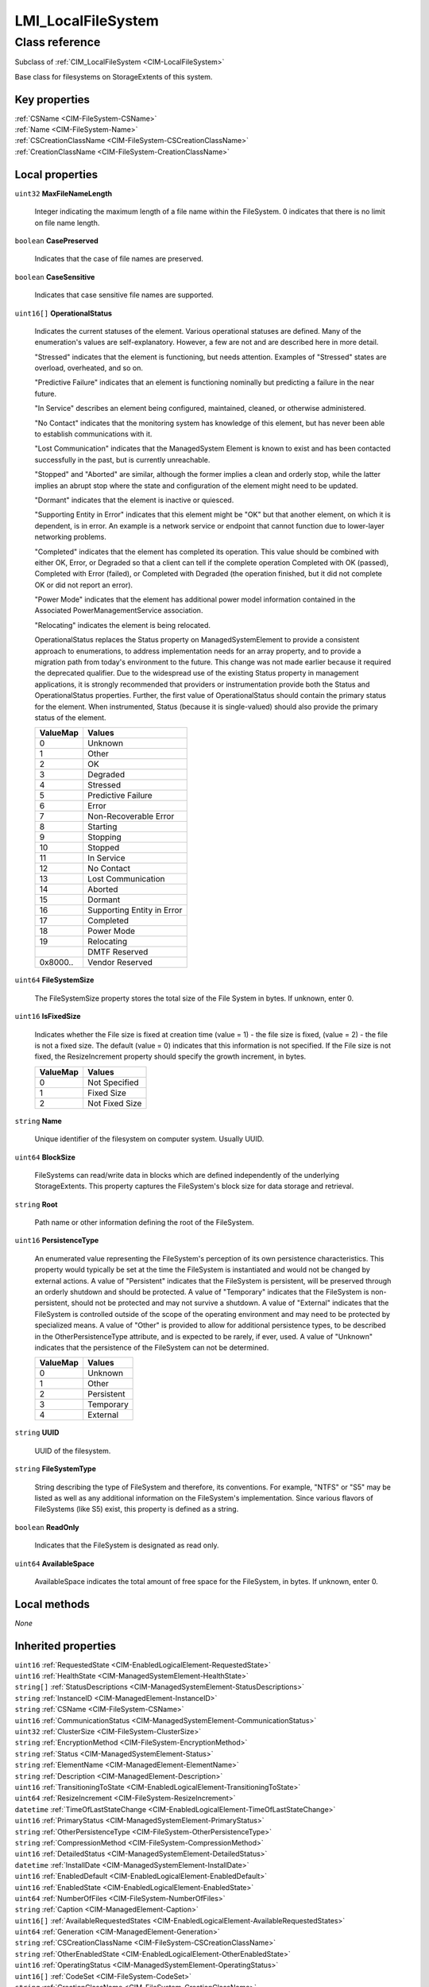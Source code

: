 .. _LMI-LocalFileSystem:

LMI_LocalFileSystem
-------------------

Class reference
===============
Subclass of :ref:`CIM_LocalFileSystem <CIM-LocalFileSystem>`

Base class for filesystems on StorageExtents of this system.


Key properties
^^^^^^^^^^^^^^

| :ref:`CSName <CIM-FileSystem-CSName>`
| :ref:`Name <CIM-FileSystem-Name>`
| :ref:`CSCreationClassName <CIM-FileSystem-CSCreationClassName>`
| :ref:`CreationClassName <CIM-FileSystem-CreationClassName>`

Local properties
^^^^^^^^^^^^^^^^

.. _LMI-LocalFileSystem-MaxFileNameLength:

``uint32`` **MaxFileNameLength**

    Integer indicating the maximum length of a file name within the FileSystem. 0 indicates that there is no limit on file name length.

    
.. _LMI-LocalFileSystem-CasePreserved:

``boolean`` **CasePreserved**

    Indicates that the case of file names are preserved.

    
.. _LMI-LocalFileSystem-CaseSensitive:

``boolean`` **CaseSensitive**

    Indicates that case sensitive file names are supported.

    
.. _LMI-LocalFileSystem-OperationalStatus:

``uint16[]`` **OperationalStatus**

    Indicates the current statuses of the element. Various operational statuses are defined. Many of the enumeration's values are self-explanatory. However, a few are not and are described here in more detail. 

    "Stressed" indicates that the element is functioning, but needs attention. Examples of "Stressed" states are overload, overheated, and so on. 

    "Predictive Failure" indicates that an element is functioning nominally but predicting a failure in the near future. 

    "In Service" describes an element being configured, maintained, cleaned, or otherwise administered. 

    "No Contact" indicates that the monitoring system has knowledge of this element, but has never been able to establish communications with it. 

    "Lost Communication" indicates that the ManagedSystem Element is known to exist and has been contacted successfully in the past, but is currently unreachable. 

    "Stopped" and "Aborted" are similar, although the former implies a clean and orderly stop, while the latter implies an abrupt stop where the state and configuration of the element might need to be updated. 

    "Dormant" indicates that the element is inactive or quiesced. 

    "Supporting Entity in Error" indicates that this element might be "OK" but that another element, on which it is dependent, is in error. An example is a network service or endpoint that cannot function due to lower-layer networking problems. 

    "Completed" indicates that the element has completed its operation. This value should be combined with either OK, Error, or Degraded so that a client can tell if the complete operation Completed with OK (passed), Completed with Error (failed), or Completed with Degraded (the operation finished, but it did not complete OK or did not report an error). 

    "Power Mode" indicates that the element has additional power model information contained in the Associated PowerManagementService association. 

    "Relocating" indicates the element is being relocated.

    OperationalStatus replaces the Status property on ManagedSystemElement to provide a consistent approach to enumerations, to address implementation needs for an array property, and to provide a migration path from today's environment to the future. This change was not made earlier because it required the deprecated qualifier. Due to the widespread use of the existing Status property in management applications, it is strongly recommended that providers or instrumentation provide both the Status and OperationalStatus properties. Further, the first value of OperationalStatus should contain the primary status for the element. When instrumented, Status (because it is single-valued) should also provide the primary status of the element.

    
    ======== ==========================
    ValueMap Values                    
    ======== ==========================
    0        Unknown                   
    1        Other                     
    2        OK                        
    3        Degraded                  
    4        Stressed                  
    5        Predictive Failure        
    6        Error                     
    7        Non-Recoverable Error     
    8        Starting                  
    9        Stopping                  
    10       Stopped                   
    11       In Service                
    12       No Contact                
    13       Lost Communication        
    14       Aborted                   
    15       Dormant                   
    16       Supporting Entity in Error
    17       Completed                 
    18       Power Mode                
    19       Relocating                
    ..       DMTF Reserved             
    0x8000.. Vendor Reserved           
    ======== ==========================
    
.. _LMI-LocalFileSystem-FileSystemSize:

``uint64`` **FileSystemSize**

    The FileSystemSize property stores the total size of the File System in bytes. If unknown, enter 0.

    
.. _LMI-LocalFileSystem-IsFixedSize:

``uint16`` **IsFixedSize**

    Indicates whether the File size is fixed at creation time (value = 1) - the file size is fixed, (value = 2) - the file is not a fixed size. The default (value = 0) indicates that this information is not specified. If the File size is not fixed, the ResizeIncrement property should specify the growth increment, in bytes.

    
    ======== ==============
    ValueMap Values        
    ======== ==============
    0        Not Specified 
    1        Fixed Size    
    2        Not Fixed Size
    ======== ==============
    
.. _LMI-LocalFileSystem-Name:

``string`` **Name**

    Unique identifier of the filesystem on computer system. Usually UUID.

    
.. _LMI-LocalFileSystem-BlockSize:

``uint64`` **BlockSize**

    FileSystems can read/write data in blocks which are defined independently of the underlying StorageExtents. This property captures the FileSystem's block size for data storage and retrieval.

    
.. _LMI-LocalFileSystem-Root:

``string`` **Root**

    Path name or other information defining the root of the FileSystem.

    
.. _LMI-LocalFileSystem-PersistenceType:

``uint16`` **PersistenceType**

    An enumerated value representing the FileSystem's perception of its own persistence characteristics. This property would typically be set at the time the FileSystem is instantiated and would not be changed by external actions. A value of "Persistent" indicates that the FileSystem is persistent, will be preserved through an orderly shutdown and should be protected. A value of "Temporary" indicates that the FileSystem is non-persistent, should not be protected and may not survive a shutdown. A value of "External" indicates that the FileSystem is controlled outside of the scope of the operating environment and may need to be protected by specialized means. A value of "Other" is provided to allow for additional persistence types, to be described in the OtherPersistenceType attribute, and is expected to be rarely, if ever, used. A value of "Unknown" indicates that the persistence of the FileSystem can not be determined.

    
    ======== ==========
    ValueMap Values    
    ======== ==========
    0        Unknown   
    1        Other     
    2        Persistent
    3        Temporary 
    4        External  
    ======== ==========
    
.. _LMI-LocalFileSystem-UUID:

``string`` **UUID**

    UUID of the filesystem.

    
.. _LMI-LocalFileSystem-FileSystemType:

``string`` **FileSystemType**

    String describing the type of FileSystem and therefore, its conventions. For example, "NTFS" or "S5" may be listed as well as any additional information on the FileSystem's implementation. Since various flavors of FileSystems (like S5) exist, this property is defined as a string.

    
.. _LMI-LocalFileSystem-ReadOnly:

``boolean`` **ReadOnly**

    Indicates that the FileSystem is designated as read only.

    
.. _LMI-LocalFileSystem-AvailableSpace:

``uint64`` **AvailableSpace**

    AvailableSpace indicates the total amount of free space for the FileSystem, in bytes. If unknown, enter 0.

    

Local methods
^^^^^^^^^^^^^

*None*

Inherited properties
^^^^^^^^^^^^^^^^^^^^

| ``uint16`` :ref:`RequestedState <CIM-EnabledLogicalElement-RequestedState>`
| ``uint16`` :ref:`HealthState <CIM-ManagedSystemElement-HealthState>`
| ``string[]`` :ref:`StatusDescriptions <CIM-ManagedSystemElement-StatusDescriptions>`
| ``string`` :ref:`InstanceID <CIM-ManagedElement-InstanceID>`
| ``string`` :ref:`CSName <CIM-FileSystem-CSName>`
| ``uint16`` :ref:`CommunicationStatus <CIM-ManagedSystemElement-CommunicationStatus>`
| ``uint32`` :ref:`ClusterSize <CIM-FileSystem-ClusterSize>`
| ``string`` :ref:`EncryptionMethod <CIM-FileSystem-EncryptionMethod>`
| ``string`` :ref:`Status <CIM-ManagedSystemElement-Status>`
| ``string`` :ref:`ElementName <CIM-ManagedElement-ElementName>`
| ``string`` :ref:`Description <CIM-ManagedElement-Description>`
| ``uint16`` :ref:`TransitioningToState <CIM-EnabledLogicalElement-TransitioningToState>`
| ``uint64`` :ref:`ResizeIncrement <CIM-FileSystem-ResizeIncrement>`
| ``datetime`` :ref:`TimeOfLastStateChange <CIM-EnabledLogicalElement-TimeOfLastStateChange>`
| ``uint16`` :ref:`PrimaryStatus <CIM-ManagedSystemElement-PrimaryStatus>`
| ``string`` :ref:`OtherPersistenceType <CIM-FileSystem-OtherPersistenceType>`
| ``string`` :ref:`CompressionMethod <CIM-FileSystem-CompressionMethod>`
| ``uint16`` :ref:`DetailedStatus <CIM-ManagedSystemElement-DetailedStatus>`
| ``datetime`` :ref:`InstallDate <CIM-ManagedSystemElement-InstallDate>`
| ``uint16`` :ref:`EnabledDefault <CIM-EnabledLogicalElement-EnabledDefault>`
| ``uint16`` :ref:`EnabledState <CIM-EnabledLogicalElement-EnabledState>`
| ``uint64`` :ref:`NumberOfFiles <CIM-FileSystem-NumberOfFiles>`
| ``string`` :ref:`Caption <CIM-ManagedElement-Caption>`
| ``uint16[]`` :ref:`AvailableRequestedStates <CIM-EnabledLogicalElement-AvailableRequestedStates>`
| ``uint64`` :ref:`Generation <CIM-ManagedElement-Generation>`
| ``string`` :ref:`CSCreationClassName <CIM-FileSystem-CSCreationClassName>`
| ``string`` :ref:`OtherEnabledState <CIM-EnabledLogicalElement-OtherEnabledState>`
| ``uint16`` :ref:`OperatingStatus <CIM-ManagedSystemElement-OperatingStatus>`
| ``uint16[]`` :ref:`CodeSet <CIM-FileSystem-CodeSet>`
| ``string`` :ref:`CreationClassName <CIM-FileSystem-CreationClassName>`

Inherited methods
^^^^^^^^^^^^^^^^^

| :ref:`RequestStateChange <CIM-EnabledLogicalElement-RequestStateChange>`

